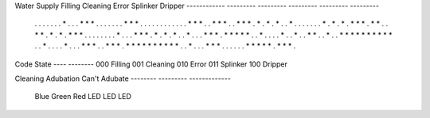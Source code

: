 

Water Supply  Filling   Cleaning    Error    Splinker     Dripper
------------ ---------  ---------  ---------  ---------  ---------
 . . . . .   . . * . .  . * * * .  . . . . .  . * * * .  . . . . .
 . . . . .   . * * * .  . * * * .  . * * * .  * . * . *  . . * . .
 . . . . .   * . * . *  . * * * .  * * . . *  * . * . *  . * * * .
 . . . . .   . . * . .  . * * * .  * . * . *  . . * . .  . * * * .
 * * * * *   . . * . .  . . * . .  * . . * *  . . * . .  * * * * *
 * * * * *   . . * . .  . . * . .  . * * * .  . * * * .  * * * * *
 * * * * *   . . * . .  . * * * .  . . . . .  * * * * *  . * * * .


Code  State
---- --------
000   Filling
001   Cleaning
010   Error
011   Splinker
100   Dripper


Cleaning Adubation Can't Adubate
-------- --------- -------------
  Blue     Green        Red
  LED       LED         LED

